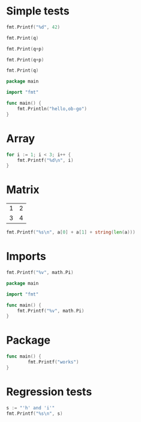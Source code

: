 #+OPTIONS: ^:nil
* Simple tests
  :PROPERTIES:
  :ID:       412a86b1-644a-45b8-9e6d-bdc2b42d7e20
  :END:
#+source: simple
#+BEGIN_SRC go :imports "fmt" :results silent
    fmt.Printf("%d", 42)
#+END_SRC

#+source: integer-var
#+BEGIN_SRC go :var q=12 :imports "fmt" :results silent
    fmt.Print(q)
#+END_SRC

#+source: two-variables
#+BEGIN_SRC go :var q=333 :var p=333 :imports "fmt" :results silent
    fmt.Print(q+p)
#+END_SRC

#+source: two-variables2
#+HEADER: :var q=333
#+HEADER: :var p=333
#+BEGIN_SRC go :imports "fmt" :results silent
    fmt.Print(q+p)
#+END_SRC

#+source: string-var
#+BEGIN_SRC go :var q="golang" :imports "fmt" :results silent
    fmt.Print(q)
#+END_SRC

#+source: basic
#+BEGIN_SRC go :results silent
package main 

import "fmt"

func main() {
    fmt.Println("hello,ob-go")
}
#+END_SRC

* Array
  :PROPERTIES:
  :ID:       1e9cf4e3-02df-4f3c-8533-2c0b1ca0a25a
  :END:
#+source: array
#+BEGIN_SRC go :imports "fmt" :results vector :results silent
for i := 1; i < 3; i++ {
	fmt.Printf("%d\n", i)
}
#+END_SRC

* Matrix
  :PROPERTIES:
  :ID:       15000dad-5af1-45e3-ac80-a371335866dc
  :END:
#+name: Go-matrix
| 1 | 2 |
| 3 | 4 |

#+source: list-var
#+BEGIN_SRC go :var a='("abc" "def") :imports "fmt" :results silent
fmt.Printf("%s\n", a[0] + a[1] + string(len(a)))
#+END_SRC

* Imports
  :PROPERTIES:
  :ID:       e1aaec56-f3c6-4187-a003-5530b3ba956d
  :END:
#+source: imports
#+BEGIN_SRC go :imports '("fmt" "math") :results silent
fmt.Printf("%v", math.Pi)
#+END_SRC

#+source: imports2
#+BEGIN_SRC go :imports "math" :results silent
package main 

import "fmt"

func main() {
    fmt.Printf("%v", math.Pi)
}
#+END_SRC
* Package
  :PROPERTIES:
  :ID:       c44f7afe-d356-4293-ba83-9ac71c7e6049
  :END:

#+source: package
#+BEGIN_SRC go :main no :package main :imports "fmt" :results silent
func main() {
        fmt.Printf("works")
}
#+END_SRC

* Regression tests
  :PROPERTIES:
  :ID:       3f63c93d-6f17-478d-9817-e5c24a696689
  :END:

#+BEGIN_SRC go :imports "fmt" :results silent
    s := "'h' and 'i'"
    fmt.Printf("%s\n", s)
#+END_SRC
